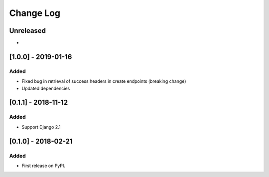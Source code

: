 Change Log
----------

..
   All enhancements and patches to drf_rw_serializers will be documented
   in this file.  It adheres to the structure of http://keepachangelog.com/ ,
   but in reStructuredText instead of Markdown (for ease of incorporation into
   Sphinx documentation and the PyPI description).
   
   This project adheres to Semantic Versioning (http://semver.org/).

.. There should always be an "Unreleased" section for changes pending release.

Unreleased
~~~~~~~~~~

*

[1.0.0] - 2019-01-16
~~~~~~~~~~~~~~~~~~~~~~~~~~~~~~~~~~~~~~~~~~~~~~~~

Added
_____

* Fixed bug in retrieval of success headers in create endpoints (breaking change)
* Updated dependencies

[0.1.1] - 2018-11-12
~~~~~~~~~~~~~~~~~~~~~~~~~~~~~~~~~~~~~~~~~~~~~~~~

Added
_____

* Support Django 2.1

[0.1.0] - 2018-02-21
~~~~~~~~~~~~~~~~~~~~~~~~~~~~~~~~~~~~~~~~~~~~~~~~

Added
_____

* First release on PyPI.
